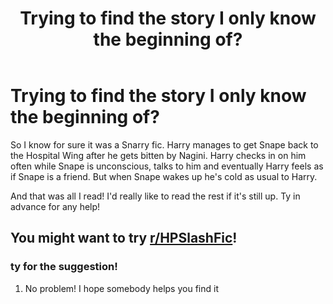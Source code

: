 #+TITLE: Trying to find the story I only know the beginning of?

* Trying to find the story I only know the beginning of?
:PROPERTIES:
:Author: SRJrocks
:Score: 1
:DateUnix: 1591690007.0
:DateShort: 2020-Jun-09
:FlairText: What's That Fic?
:END:
So I know for sure it was a Snarry fic. Harry manages to get Snape back to the Hospital Wing after he gets bitten by Nagini. Harry checks in on him often while Snape is unconscious, talks to him and eventually Harry feels as if Snape is a friend. But when Snape wakes up he's cold as usual to Harry.

And that was all I read! I'd really like to read the rest if it's still up. Ty in advance for any help!


** You might want to try [[/r/HPSlashFic][r/HPSlashFic]]!
:PROPERTIES:
:Author: sailingg
:Score: 1
:DateUnix: 1591722596.0
:DateShort: 2020-Jun-09
:END:

*** ty for the suggestion!
:PROPERTIES:
:Author: SRJrocks
:Score: 1
:DateUnix: 1591729487.0
:DateShort: 2020-Jun-09
:END:

**** No problem! I hope somebody helps you find it
:PROPERTIES:
:Author: sailingg
:Score: 1
:DateUnix: 1591761361.0
:DateShort: 2020-Jun-10
:END:
